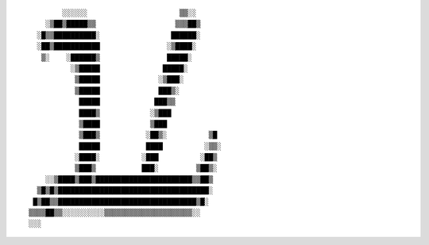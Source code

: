 ::

           ░░░░░░                      ▒▒░░
       ░▒██▒█████▒▒                   ▒▒▒██▒
     ░█▒▒██████████░                 ██████░
     ░██▒███████████                ░▒████░
      ▒░    ░██████▒                █████░
             ░▒█████               █████░
              ▒█████              ░▒███░
              ▒█████              ███▒░
               █████             ███▒▒
               ████▒            ░▒███
               ▒████            ▒███
               ▒███▒           ░██▒░          ▒█
               █████           ████          ░▒▒░
              ░████░          ░███          ░██▒
              ▒███▒           ███░         ▒██▒░
       ░░▒████▒███▒███████████████████████▒▒██▒
     ▒█▒█▒████████████████████████████████████░
    █▒██▒▒█████████████████████████████████▒█░
   ▒▒▒▒██▒▒░░░░░░░░░░▒▒▒▒▒▒▒▒▒▒▒▒▒▒▒▒▒▒▒▒▒░░
   ░░░

.. vim:ts=3 sts=3 sw=4 et
